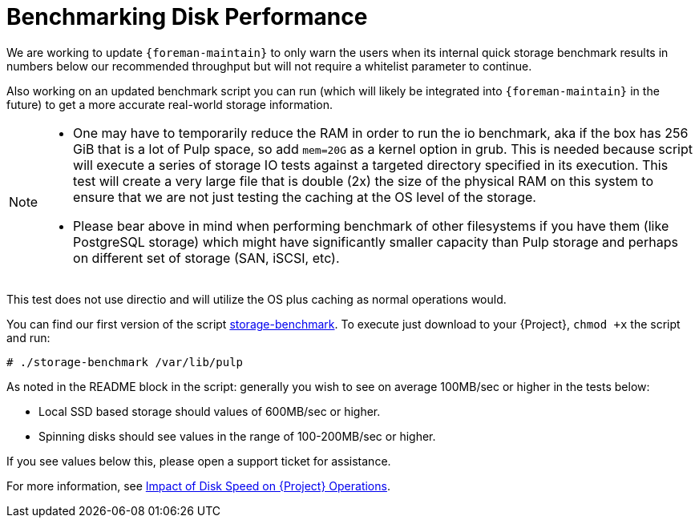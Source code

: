 [id="Benchmarking_Disk_Performance_{context}"]
= Benchmarking Disk Performance

We are working to update `{foreman-maintain}` to only warn the users when its internal quick storage benchmark results in numbers below our recommended throughput but will not require a whitelist parameter to continue.

Also working on an updated benchmark script you can run (which will likely be integrated into `{foreman-maintain}` in the future) to get a more accurate real-world storage information.

[NOTE]
====
* One may have to temporarily reduce the RAM in order to run the io benchmark, aka if the box has 256 GiB that is a lot of Pulp space, so add `mem=20G` as a kernel option in grub.
This is needed because script will execute a series of storage IO tests against a targeted directory specified in its execution.
This test will create a very large file that is double (2x) the size of the physical RAM on this system to ensure that we are not just testing the caching at the OS level of the storage.
* Please bear above in mind when performing benchmark of other filesystems if you have them (like PostgreSQL storage) which might have significantly smaller capacity than Pulp storage and perhaps on different set of storage (SAN, iSCSI, etc).
====

This test does not use directio and will utilize the OS plus caching as normal operations would.

// Would it make sense to package this script for Foreman?
You can find our first version of the script https://github.com/RedHatSatellite/satellite-support/blob/master/storage-benchmark[storage-benchmark].
To execute just download to your {Project}, `chmod +x` the script and run:

[options="nowrap" subs="+quotes,attributes"]
----
# ./storage-benchmark /var/lib/pulp
----

As noted in the README block in the script: generally you wish to see on average 100MB/sec or higher in the tests below:

* Local SSD based storage should values of 600MB/sec or higher.
* Spinning disks should see values in the range of 100-200MB/sec or higher.

If you see values below this, please open a support ticket for assistance.

ifndef::orcharhino[]
For more information, see https://access.redhat.com/solutions/3397771[Impact of Disk Speed on {Project} Operations].
endif::[]
